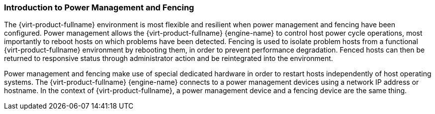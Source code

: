 :_content-type: CONCEPT
[id="Power_Management_and_Fencing"]
=== Introduction to Power Management and Fencing

The {virt-product-fullname} environment is most flexible and resilient when power management and fencing have been configured. Power management allows the {virt-product-fullname} {engine-name} to control host power cycle operations, most importantly to reboot hosts on which problems have been detected. Fencing is used to isolate problem hosts from a functional {virt-product-fullname} environment by rebooting them, in order to prevent performance degradation. Fenced hosts can then be returned to responsive status through administrator action and be reintegrated into the environment.

Power management and fencing make use of special dedicated hardware in order to restart hosts independently of host operating systems. The {virt-product-fullname} {engine-name} connects to a power management devices using a network IP address or hostname. In the context of {virt-product-fullname}, a power management device and a fencing device are the same thing.
